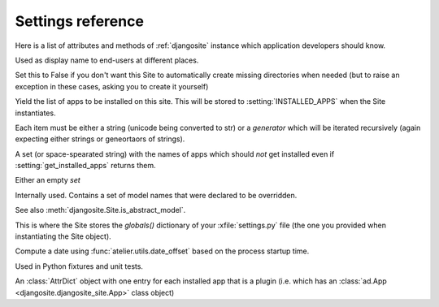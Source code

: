 .. _djangosite.settings:

====================================
Settings reference
====================================

Here is a list of attributes and methods of 
:ref:`djangosite` instance
which application developers should know.

.. setting:: verbose_name

Used as display name to end-users at different places.


.. setting:: make_missing_dirs

Set this to False if you don't want this Site to automatically 
create missing directories when needed 
(but to raise an exception in these cases, asking you to create it yourself)


.. setting:: get_installed_apps

Yield the list of apps to be installed on this site.  This will be
stored to :setting:`INSTALLED_APPS` when the Site instantiates.  

Each item must be either a string (unicode being converted to str) or
a *generator* which will be iterated recursively (again expecting
either strings or geneortaors of strings).

.. setting:: hidden_apps

A set (or space-spearated string) with the names of apps which should
*not* get installed even if :setting:`get_installed_apps` returns them.

Either an empty `set`

.. setting:: override_modlib_models

Internally used. Contains a set of model names that were 
declared to be overridden.

See also :meth:`djangosite.Site.is_abstract_model`.

.. setting:: django_settings

This is where the Site stores the `globals()` dictionary of your
:xfile:`settings.py` file (the one you provided when 
instantiating the Site object).


.. setting:: demo_date

Compute a date using :func:`atelier.utils.date_offset`
based on the process startup time.

Used in Python fixtures and unit tests.



.. setting:: plugins

An :class:`AttrDict` object with one entry for each installed 
app that is a plugin (i.e. which has an 
:class:`ad.App <djangosite.djangosite_site.App>` class object)



